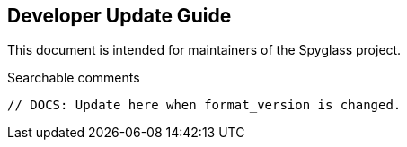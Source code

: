 == Developer Update Guide

This document is intended for maintainers of the Spyglass project.

.Searchable comments
```
// DOCS: Update here when format_version is changed.
```
